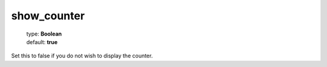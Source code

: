 ============
show_counter
============

    | type: **Boolean**
    | default: **true**

Set this to false if you do not wish to display the counter.